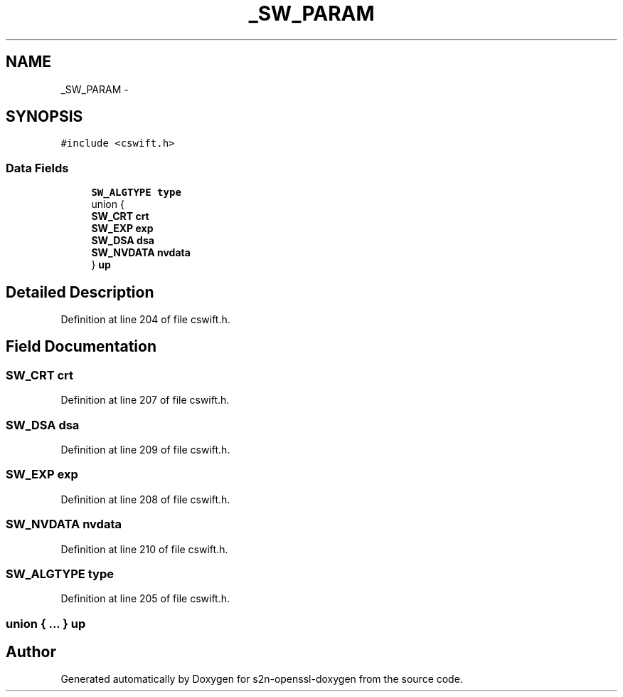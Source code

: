 .TH "_SW_PARAM" 3 "Thu Jun 30 2016" "s2n-openssl-doxygen" \" -*- nroff -*-
.ad l
.nh
.SH NAME
_SW_PARAM \- 
.SH SYNOPSIS
.br
.PP
.PP
\fC#include <cswift\&.h>\fP
.SS "Data Fields"

.in +1c
.ti -1c
.RI "\fBSW_ALGTYPE\fP \fBtype\fP"
.br
.ti -1c
.RI "union {"
.br
.ti -1c
.RI "   \fBSW_CRT\fP \fBcrt\fP"
.br
.ti -1c
.RI "   \fBSW_EXP\fP \fBexp\fP"
.br
.ti -1c
.RI "   \fBSW_DSA\fP \fBdsa\fP"
.br
.ti -1c
.RI "   \fBSW_NVDATA\fP \fBnvdata\fP"
.br
.ti -1c
.RI "} \fBup\fP"
.br
.in -1c
.SH "Detailed Description"
.PP 
Definition at line 204 of file cswift\&.h\&.
.SH "Field Documentation"
.PP 
.SS "\fBSW_CRT\fP crt"

.PP
Definition at line 207 of file cswift\&.h\&.
.SS "\fBSW_DSA\fP dsa"

.PP
Definition at line 209 of file cswift\&.h\&.
.SS "\fBSW_EXP\fP exp"

.PP
Definition at line 208 of file cswift\&.h\&.
.SS "\fBSW_NVDATA\fP nvdata"

.PP
Definition at line 210 of file cswift\&.h\&.
.SS "\fBSW_ALGTYPE\fP type"

.PP
Definition at line 205 of file cswift\&.h\&.
.SS "union { \&.\&.\&. }   up"


.SH "Author"
.PP 
Generated automatically by Doxygen for s2n-openssl-doxygen from the source code\&.
